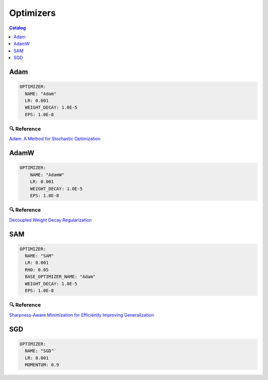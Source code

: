 ==========
Optimizers
==========

.. contents:: Catalog
    :depth: 1
    :local:

----
Adam
----

.. code-block:: yaml

    OPTIMIZER:
      NAME: "Adam"
      LR: 0.001
      WEIGHT_DECAY: 1.0E-5
      EPS: 1.0E-8

🔍 Reference
------------

`Adam: A Method for Stochastic Optimization <https://arxiv.org/abs/1412.6980>`_

-----
AdamW
-----

.. code-block:: yaml

    OPTIMIZER:
        NAME: "AdamW"
        LR: 0.001
        WEIGHT_DECAY: 1.0E-5
        EPS: 1.0E-8

🔍 Reference
------------

`Decoupled Weight Decay Regularization <https://arxiv.org/abs/1711.05101>`_

---
SAM
---

.. code-block:: yaml

    OPTIMIZER:
      NAME: "SAM"
      LR: 0.001
      RHO: 0.05
      BASE_OPTIMIZER_NAME: "Adam"
      WEIGHT_DECAY: 1.0E-5
      EPS: 1.0E-8

🔍 Reference
------------

`Sharpness-Aware Minimization for Efficiently Improving Generalization <https://arxiv.org/abs/2010.01412>`_

---
SGD
---

.. code-block:: yaml

    OPTIMIZER:
      NAME: "SGD"
      LR: 0.001
      MOMENTUM: 0.9
